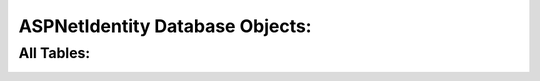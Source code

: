 .. _refDatabaseDiagramAspNetIdentity:
ASPNetIdentity Database Objects:
=================================
All Tables:
--------------------------
.. image:: images/ASPNetIdentityTables.png
   :align: left

